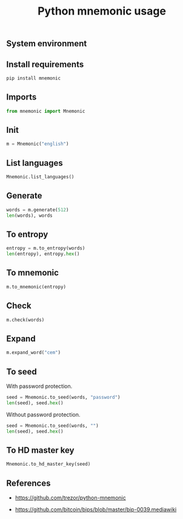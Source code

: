 #+TITLE: Python mnemonic usage
#+OPTIONS: ^:nil
#+PROPERTY: header-args:sh :session *shell python-mnemonic-usage sh* :results silent raw
#+PROPERTY: header-args:python :session *shell python-mnemonic-usage python* :results replace code

** System environment

** Install requirements

#+BEGIN_SRC sh
pip install mnemonic
#+END_SRC

** Imports

#+BEGIN_SRC python :results silent
from mnemonic import Mnemonic
#+END_SRC

** Init

#+BEGIN_SRC python :results silent
m = Mnemonic("english")
#+END_SRC

** List languages

#+BEGIN_SRC python
Mnemonic.list_languages()
#+END_SRC

#+RESULTS:
#+begin_src python
['japanese', 'chinese_simplified', 'english', 'french', 'chinese_traditional', 'italian', 'korean', 'spanish']
#+end_src

** Generate

#+BEGIN_SRC python
words = m.generate(512)
len(words), words
#+END_SRC

#+RESULTS:
#+begin_src python
(len(words.split(' ')), 'shop device federal decide area cloud comic medal glory sound pen talent green stadium trip away skill hockey you crumble maple siege peasant surge')
#+end_src

#+RESULTS:
#+begin_src python
(24, 'shop device federal decide area cloud comic medal glory sound pen talent green stadium trip away skill hockey you crumble maple siege peasant surge')
#+end_src

** To entropy

#+BEGIN_SRC python
entropy = m.to_entropy(words)
len(entropy), entropy.hex()
#+END_SRC

#+RESULTS:
#+begin_src python
(32, 'c6a795519c60b457cb94526399fa89eeb665a7fa3083ca6d8ffc9a687990288e')
#+end_src

** To mnemonic

#+BEGIN_SRC python
m.to_mnemonic(entropy)
#+END_SRC

#+RESULTS:
#+begin_src python
shop device federal decide area cloud comic medal glory sound pen talent green stadium trip away skill hockey you crumble maple siege peasant surge
#+end_src

** Check

#+BEGIN_SRC python
m.check(words)
#+END_SRC

#+RESULTS:
#+begin_src python
True
#+end_src

** Expand

#+BEGIN_SRC python
m.expand_word("cem")
#+END_SRC

#+RESULTS:
#+begin_src python
cement
#+end_src

** To seed

With password protection.

#+BEGIN_SRC python
seed = Mnemonic.to_seed(words, "password")
len(seed), seed.hex()
#+END_SRC

#+RESULTS:
#+begin_src python
(64, '92f1da6aad96cc70206cd2b055a8e26425cde676a728eebe9f899e9f8396bf36fe698b5e3bb364463d521248383ae3a23ab1cfc3605f534b5869492adf7ea891')
#+end_src

Without password protection.

#+BEGIN_SRC python
seed = Mnemonic.to_seed(words, "")
len(seed), seed.hex()
#+END_SRC

#+RESULTS:
#+begin_src python
(64, 'b5cf116d11d4338b1a5d0971ba1fe40d19d360d7f6014c7a6fc8925fd1e18aaa8d539c5756f06e57bfc24c74a3641c93af9553d907d6dd66f791d4e86d190840')
#+end_src

** To HD master key

#+BEGIN_SRC python
Mnemonic.to_hd_master_key(seed)
#+END_SRC

#+RESULTS:
#+begin_src python
xprv9s21ZrQH143K4CpiRKJX4bnVcxvzkJheXJ8kYBspNruuR7EZVgNvpUBgJRXzuhDK9TER9axkRJCip6EjsAPd5afwJpD2McCVEHQt6nzYznu
#+end_src

** References

- https://github.com/trezor/python-mnemonic

- https://github.com/bitcoin/bips/blob/master/bip-0039.mediawiki
